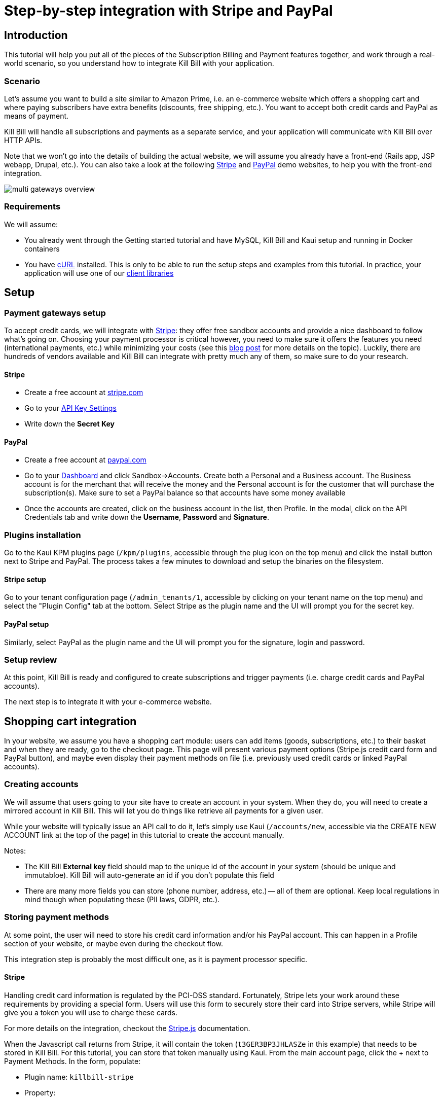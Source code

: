 = Step-by-step integration with Stripe and PayPal

== Introduction

This tutorial will help you put all of the pieces of the Subscription Billing and Payment features together, and work through a real-world scenario, so you understand how to integrate Kill Bill with your application.

=== Scenario

Let's assume you want to build a site similar to Amazon Prime, i.e. an e-commerce website which offers a shopping cart and where paying subscribers have extra benefits (discounts, free shipping, etc.). You want to accept both credit cards and PayPal as means of payment.

Kill Bill will handle all subscriptions and payments as a separate service, and your application will communicate with Kill Bill over HTTP APIs.

Note that we won't go into the details of building the actual website, we will assume you already have a front-end (Rails app, JSP webapp, Drupal, etc.). You can also take a look at the following https://github.com/killbill/killbill-stripe-demo[Stripe] and https://github.com/killbill/killbill-paypal-demo[PayPal] demo websites, to help you with the front-end integration.

image:https://github.com/killbill/killbill-docs/raw/v3/userguide/assets/img/tutorials/multi_gateways_overview.png[align=center]

=== Requirements

We will assume:

* You already went through the Getting started tutorial and have MySQL, Kill Bill and Kaui setup and running in Docker containers
* You have http://curl.haxx.se/[cURL] installed. This is only to be able to run the setup steps and examples from this tutorial. In practice, your application will use one of our https://killbill.github.io/slate/[client libraries]

== Setup

=== Payment gateways setup

To accept credit cards, we will integrate with https://stripe.com[Stripe]: they offer free sandbox accounts and provide a nice dashboard to follow what's going on. Choosing your payment processor is critical however, you need to make sure it offers the features you need (international payments, etc.) while minimizing your costs (see this http://killbill.io/blog/choosing-payment-gateway/[blog post] for more details on the topic). Luckily, there are hundreds of vendors available and Kill Bill can integrate with pretty much any of them, so make sure to do your research.

==== Stripe

* Create a free account at https://stripe.com[stripe.com]
* Go to your https://dashboard.stripe.com/account/apikeys[API Key Settings]
* Write down the *Secret Key*

==== PayPal

* Create a free account at https://developer.paypal.com[paypal.com]
* Go to your https://developer.paypal.com/developer/accounts/[Dashboard] and click Sandbox->Accounts. Create both a Personal and a Business account. The Business account is for the merchant that will receive the money and the Personal account is for the customer that will purchase the subscription(s). Make sure to set a PayPal balance so that accounts have some money available
* Once the accounts are created, click on the business account in the list, then Profile. In the modal, click on the API Credentials tab and write down the *Username*, *Password* and *Signature*.

=== Plugins installation

Go to the Kaui KPM plugins page (`/kpm/plugins`, accessible through the plug icon on the top menu) and click the install button next to Stripe and PayPal. The process takes a few minutes to download and setup the binaries on the filesystem.

==== Stripe setup

Go to your tenant configuration page (`/admin_tenants/1`, accessible by clicking on your tenant name on the top menu) and select the "Plugin Config" tab at the bottom. Select Stripe as the plugin name and the UI will prompt you for the secret key.

==== PayPal setup

Similarly, select PayPal as the plugin name and the UI will prompt you for the signature, login and password.

=== Setup review

At this point, Kill Bill is ready and configured to create subscriptions and trigger payments (i.e. charge credit cards and PayPal accounts).

The next step is to integrate it with your e-commerce website.

== Shopping cart integration

In your website, we assume you have a shopping cart module: users can add items (goods, subscriptions, etc.) to their basket and when they are ready, go to the checkout page. This page will present various payment options (Stripe.js credit card form and PayPal button), and maybe even display their payment methods on file (i.e. previously used credit cards or linked PayPal accounts).

=== Creating accounts

We will assume that users going to your site have to create an account in your system. When they do, you will need to create a mirrored account in Kill Bill. This will let you do things like retrieve all payments for a given user.

While your website will typically issue an API call to do it, let's simply use Kaui (`/accounts/new`, accessible via the CREATE NEW ACCOUNT link at the top of the page) in this tutorial to create the account manually.

Notes:

* The Kill Bill *External key* field should map to the unique id of the account in your system (should be unique and immutabloe). Kill Bill will auto-generate an id if you don't populate this field
* There are many more fields you can store (phone number, address, etc.) -- all of them are optional. Keep local regulations in mind though when populating these (PII laws, GDPR, etc.).

=== Storing payment methods

At some point, the user will need to store his credit card information and/or his PayPal account. This can happen in a Profile section of your website, or maybe even during the checkout flow.

This integration step is probably the most difficult one, as it is payment processor specific.

==== Stripe

Handling credit card information is regulated by the PCI-DSS standard. Fortunately, Stripe lets your work around these requirements by providing a special form. Users will use this form to securely store their card into Stripe servers, while Stripe will give you a token you will use to charge these cards.

For more details on the integration, checkout the https://stripe.com/docs/stripe-js/elements/quickstart[Stripe.js] documentation.

When the Javascript call returns from Stripe, it will contain the token (`t3GER3BP3JHLASZe` in this example) that needs to be stored in Kill Bill. For this tutorial, you can store that token manually using Kaui. From the main account page, click the + next to Payment Methods. In the form, populate:

* Plugin name: `killbill-stripe`
* Property:
** Name: `token`
** Value: `t3GER3BP3JHLASZe`
* Select the Default payment method checkbox

This will create a new payment method and set is as the default for the account. If you load the account page in Kaui, you should now see the payment method.

The equivalent API call that your website would issue is:

[source,bash]
----
curl -v \
     -X POST \
     -u admin:password \
     -H 'Content-Type: application/json' \
     -H 'X-Killbill-ApiKey: bob' \
     -H 'X-Killbill-ApiSecret: lazar' \
     -H 'X-Killbill-CreatedBy: eCommerce' \
     --data-binary '{
       "pluginName": "killbill-stripe",
       "pluginInfo": {
         "properties": [
           {
             "key": "token",
             "value": "t3GER3BP3JHLASZe"
           }
         ]
       }
     }' \
     "http://127.0.0.1:8080/1.0/kb/accounts/<ACCOUNT_ID>/paymentMethods?isDefault=true"
----

A demo of that integration is available https://github.com/killbill/killbill-stripe-demo[here].

==== PayPal

The PayPal flow is a bit different. You first need to tell PayPal you are going to create a token:

[source,bash]
----
curl -v \
     -X POST \
     -u admin:password \
     -H 'Content-Type: application/json' \
     -H 'X-Killbill-ApiKey:bob' \
     -H 'X-Killbill-ApiSecret:lazar' \
     -H 'X-Killbill-CreatedBy: eCommerce' \
     --data-binary '{
       "kb_account_id": "<ACCOUNT_ID>",
       "currency": "USD",
       "options": {
         "return_url": "http://www.google.com/?q=SUCCESS",
         "cancel_return_url": "http://www.google.com/?q=FAILURE",
         "billing_agreement": {
           "description": "Your subscription"
         }
       }
     }' \
     "http://127.0.0.1:8080/plugins/killbill-paypal-express/1.0/setup-checkout"
----

Replace `return_url` (used on success) and `cancel_return_url` (used on failure) with landing pages custom to your website.

Kill Bill will return a 302 Found on success. The customer should be redirected to the url specified in the Location header, e.g. https://www.paypal.com/cgi-bin/webscr?cmd=_express-checkout&token=EC-20G53990M6953444J.

Follow the link to log to the PayPal site where the user will be guided through the approval process to create a token specific to your website. For testing, log-in with the Personal account you had created (not the Business one).

Once that step is completed, the customer comes back from PayPal, you can now create the payment method in Kill Bill by specifyfing the token that was returned in the setup-checkout step (e.g. `EC-20G53990M6953444J`).

For this tutorial, you can store that token manually using Kaui. From the main account page, click the + next to Payment Methods. In the form, populate:

* Plugin name: `killbill-paypal-express`
* Property:
** Name: `token`
** Value: `EC-20G53990M6953444J`

This token is now associated to the customer who was redirected to Paypal and accepted the billing agreement. If you load the account page in Kaui, you should now see the two payment methods. The credit card on Stripe is the default payment method for recurring subscriptions (click on the Star icon to change this). Note that an account should always have a default payment method, even if only one payment method type is created in the system.

The equivalent API call that your website would issue is:

[source,bash]
----
curl -v \
     -X POST \
     -u admin:password \
     -H 'Content-Type: application/json' \
     -H 'X-Killbill-ApiKey:bob' \
     -H 'X-Killbill-ApiSecret:lazar' \
     -H 'X-Killbill-CreatedBy: creator' \
     --data-binary '{
       "pluginName": "killbill-paypal-express",
       "pluginInfo": {
         "properties": [
           {
             "key": "token",
             "value": "EC-20G53990M6953444J"
           }
         ]
       }
     }' \
     "http://127.0.0.1:8080/1.0/kb/accounts/<ACCOUNT_ID>/paymentMethods"
----

A demo of that integration is available https://github.com/killbill/killbill-paypal-demo[here].

=== Processing payments

While storing a payment method is payment processor specific, triggering payments isn't (Kill Bill is hiding the complexity for you). When the user clicks "buy" on your checkout page, perform the following call (update the amount accordingly):

[source,bash]
----
curl -v \
     -u admin:password \
     -H "X-Killbill-ApiKey: bob" \
     -H "X-Killbill-ApiSecret: lazar" \
     -H "Content-Type: application/json" \
     -H "X-Killbill-CreatedBy: demo" \
     --data-binary '{"transactionType":"PURCHASE","amount":"10","currency":"USD"}' \
     "http://127.0.0.1:8080/1.0/kb/accounts/<ACCOUNT_ID>/payments"
----

That's it! The call will synchronously go to Stripe or PayPal, depending on the default payment method on the account, and perform the payment.

If you want to display payment methods information on the checkout page, you can retrieve them via:

[source,bash]
----
curl -v \
     -u admin:password \
     -H "X-Killbill-ApiKey: bob" \
     -H "X-Killbill-ApiSecret: lazar" \
     -H "Content-Type: application/json" \
     "http://127.0.0.1:8080/1.0/kb/accounts/<ACCOUNT_ID>/paymentMethods?pluginInfo=true"
----

This is useful if you want to let the user override the payment method to use during checkout. In that case, you can pass the query parameter paymentMethodId to the purchase call above.

== Subscriptions integration

Now that your users are able to purchase their products, we want to offer a buy-up subscription option, and offer free shipping to subscribed users. For simplicity, we will assume that we offer a single Standard plan, at $24.95 per month.

=== Creating the catalog

Plans are defined in an XML configuration file. This file is really powerful and offers various options for handling trials, add-ons, upgrades/downgrades, etc. For more details on its features, read the Subscription Billing user guide.

For simplicity, Kaui lets you configure simple plans through the UI, so you don't have to generate the catalog manually. This is available on your tenant configuration page.

For this tutorial, create 2 plans: standard-free (free plan) and standard-monthly (premium plan), associated with a single Standard product (the product category is BASE). We could have just defined standard-monthly, but that way you could make free users subscribe to the free plan. This is useful for reporting for example (to track how long it took to upsell them, etc.)

Note that we haven't defined any trial period.

image:https://github.com/killbill/killbill-docs/raw/v3/userguide/assets/img/tutorials/multi_gateways_standard-free_kaui.png[align=center]
image:https://github.com/killbill/killbill-docs/raw/v3/userguide/assets/img/tutorials/multi_gateways_standard-monthly_kaui.png[align=center]
image:https://github.com/killbill/killbill-docs/raw/v3/userguide/assets/img/tutorials/multi_gateways_catalog_kaui.png[align=center]

=== Creating and retrieving subscriptions

Let's now try to subscribe a user to the Standard plan. This is the call that will need to be triggered from the website, when the user chooses the premium plan on the subscription checkout page (we assume the user has already an account and payment method on file, see the previous section):

[source,bash]
----
curl -v \
     -u admin:password \
     -H "X-Killbill-ApiKey: bob" \
     -H "X-Killbill-ApiSecret: lazar" \
     -H "Content-Type: application/json" \
     -H "X-Killbill-CreatedBy: demo" \
     -X POST \
     --data-binary '{"accountId":"<ACCOUNT_ID>","planName":"standard-monthly"}' \
     "http://127.0.0.1:8080/1.0/kb/subscriptions"
----

Because there is no trial period and billing is performed in advance, Kill Bill will have automatically billed the user for the first month.

To view the invoice:

[source,bash]
----
curl -v \
     -u admin:password \
     -H "X-Killbill-ApiKey: bob" \
     -H "X-Killbill-ApiSecret: lazar" \
     -H "Content-Type: application/json" \
     "http://127.0.0.1:8080/1.0/kb/accounts/<ACCOUNT_ID>/invoices?withItems=true"
----

To view the payment:

[source,bash]
----
curl -v \
     -u admin:password \
     -H "X-Killbill-ApiKey: bob" \
     -H "X-Killbill-ApiSecret: lazar" \
     -H "Content-Type: application/json" \
     "http://127.0.0.1:8080/1.0/kb/accounts/<ACCOUNT_ID>/payments"
----

Kill Bill will now automatically charge the user on a monthly basis. You can estimate the amount which will be billed at a future date (replace the targetDate parameter with a date in the future):

[source,bash]
----
curl -v \
     -u admin:password \
     -H "X-Killbill-ApiKey: bob" \
     -H "X-Killbill-ApiSecret: lazar" \
     -H "Content-Type: application/json" \
     -H "X-Killbill-CreatedBy: demo" \
     -X POST \
     "http://127.0.0.1:8080/1.0/kb/invoices/dryRun?accountId=<ACCOUNT_ID>&targetDate=2017-12-21"
----

=== Premium feature example: applying 10% discount at checkout

We are able to charge customers on a one-time basis, and subscribe them to the premium plan. We now need to bring it together: as an example, we will apply a 10% discount in the shopping cart, when users are premium subscribers.

In the basket view, retrieve the list of subscription bundles the user is subscribed to:

[source,bash]
----
curl -v \
     -u admin:password \
     -H "X-Killbill-ApiKey: bob" \
     -H "X-Killbill-ApiSecret: lazar" \
     -H "Content-Type: application/json" \
     "http://127.0.0.1:8080/1.0/kb/accounts/<ACCOUNT_ID>/bundles"
----

The subscriptions list will show the cancellation status (see cancelledDate). If it's null or in the future, the subscriber is still a paying customer, in which case you can apply the 10% discount.


== Conclusion

In this tutorial, we've shown you how to leverage the basic features of the Kill Bill platform, how to provide recurring and one-off billing, as well as integrate with various payment processors. Kill Bill has many more features to offer, make sure to read the full http://docs.killbill.io[user guide].

=== Next steps: exercises for the reader

If you want to continue the tutorial, here are some next steps:

* Configure the overdue system. What happens when premium subscribers don't pay?
* Setup the Analytics plugin to create revenue dashboards and monitor your MRR.
* Defer authorize and capture: if you are shipping physical goods, you are required to defer capture only when the product ships.
* Add a second plan, with a discounted yearly pricing and try to upgrade/downgrade users between plans.
